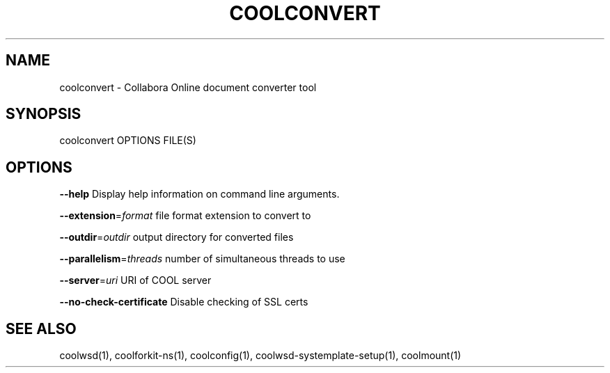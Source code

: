 .TH COOLCONVERT "1" "May 2018" "coolconvert" "User Commands"
.SH NAME
coolconvert \- Collabora Online document converter tool
.SH SYNOPSIS
coolconvert OPTIONS FILE(S)
.SH OPTIONS
\fB\-\-help\fR                  Display help information on command line arguments.
.PP
\fB\-\-extension\fR=\fIformat\fR      file format extension to convert to
.PP
\fB\-\-outdir\fR=\fIoutdir\fR         output directory for converted files
.PP
\fB\-\-parallelism\fR=\fIthreads\fR   number of simultaneous threads to use
.PP
\fB\-\-server\fR=\fIuri\fR            URI of COOL server
.PP
\fB\-\-no\-check\-certificate\fR  Disable checking of SSL certs
.PP
.SH "SEE ALSO"
coolwsd(1), coolforkit-ns(1), coolconfig(1), coolwsd-systemplate-setup(1), coolmount(1)
